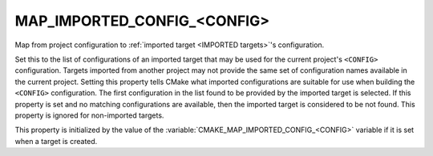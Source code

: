 MAP_IMPORTED_CONFIG_<CONFIG>
----------------------------

Map from project configuration to
:ref:`imported target <IMPORTED targets>`'s configuration.

Set this to the list of configurations of an imported target that may
be used for the current project's ``<CONFIG>`` configuration.  Targets
imported from another project may not provide the same set of
configuration names available in the current project.  Setting this
property tells CMake what imported configurations are suitable for use
when building the ``<CONFIG>`` configuration.  The first configuration in
the list found to be provided by the imported target is selected.  If
this property is set and no matching configurations are available,
then the imported target is considered to be not found.  This property
is ignored for non-imported targets.

This property is initialized by the value of the
:variable:`CMAKE_MAP_IMPORTED_CONFIG_<CONFIG>` variable if it is set when a
target is created.
